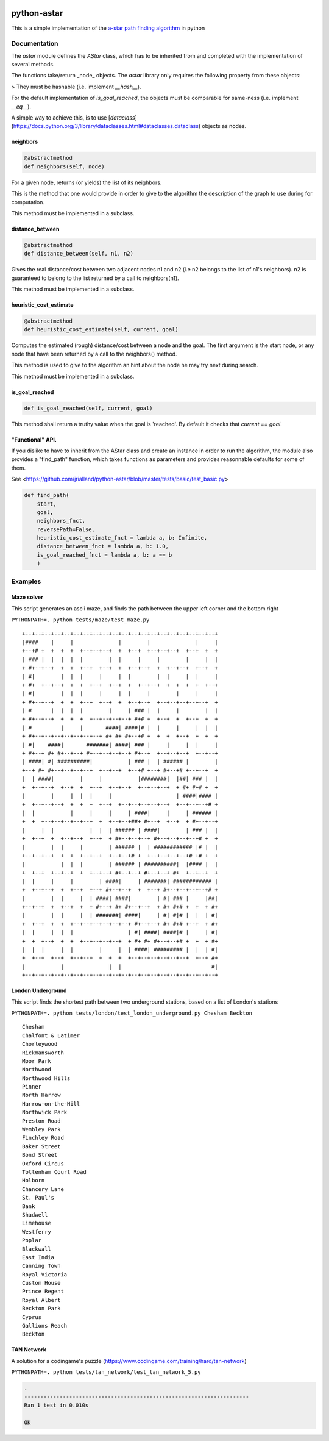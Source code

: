 .. image:: https://badge.fury.io/py/astar.svg
    :target: https://badge.fury.io/py/astar

.. image:: https://travis-ci.com/jrialland/python-astar.svg?branch=master
    :target: https://travis-ci.com/jrialland/python-astar

.. image:: https://coveralls.io/repos/github/jrialland/python-astar/badge.svg?branch=master
    :target: https://coveralls.io/github/jrialland/python-astar?branch=master

.. image:: https://img.shields.io/github/stars/jrialland/python-astar
    :target: https://github.com/jrialland/python-astar

.. image:: https://img.shields.io/github/forks/jrialland/python-astar
    :target: https://github.com/jrialland/python-astar

python-astar
============

This is a simple implementation of the `a-star path finding
algorithm <https://en.wikipedia.org/wiki/A*_search_algorithm>`__ in
python

Documentation
-------------

The `astar` module defines the `AStar` class, which has to be inherited from
and completed with the implementation of several methods.

The functions take/return _node_ objects.
The `astar` library only requires the following property from these objects:

> They must be hashable (i.e. implement `__hash__`).

For the default implementation of `is_goal_reached`, the objects must be
comparable for same-ness (i.e. implement `__eq__`).

A simple way to achieve this, is to use
[`dataclass`](https://docs.python.org/3/library/dataclasses.html#dataclasses.dataclass)
objects as nodes.


neighbors
~~~~~~~~~

.. code:: py

    @abstractmethod
    def neighbors(self, node)

For a given node, returns (or yields) the list of its neighbors.

This is the method that one would provide in order to give to the
algorithm the description of the graph to use during for computation.

This method must be implemented in a subclass.

distance\_between
~~~~~~~~~~~~~~~~~

.. code:: py

    @abstractmethod
    def distance_between(self, n1, n2)

Gives the real distance/cost between two adjacent nodes n1 and n2 (i.e
n2 belongs to the list of n1's neighbors). n2 is guaranteed to belong to
the list returned by a call to neighbors(n1).

This method must be implemented in a subclass.

heuristic\_cost\_estimate
~~~~~~~~~~~~~~~~~~~~~~~~~

.. code:: py

    @abstractmethod
    def heuristic_cost_estimate(self, current, goal)

Computes the estimated (rough) distance/cost between a node and the
goal. The first argument is the start node, or any node that have been
returned by a call to the neighbors() method.

This method is used to give to the algorithm an hint about the node he
may try next during search.

This method must be implemented in a subclass.

is\_goal\_reached
~~~~~~~~~~~~~~~~~

.. code:: py


    def is_goal_reached(self, current, goal)

This method shall return a truthy value when the goal is 'reached'. By
default it checks that `current == goal`.


"Functional" API.
~~~~~~~~~~~~~~~~~

If you dislike to have to inherit from the AStar class and create an instance in order to run the algorithm, the module also provides a "find_path" function, which takes functions as parameters and provides reasonnable defaults for some of them.

See <https://github.com/jrialland/python-astar/blob/master/tests/basic/test_basic.py>

.. code:: py

    def find_path(
    	start,
    	goal,
    	neighbors_fnct,
    	reversePath=False,
    	heuristic_cost_estimate_fnct = lambda a, b: Infinite,
    	distance_between_fnct = lambda a, b: 1.0,
    	is_goal_reached_fnct = lambda a, b: a == b
    	)

Examples
--------

Maze solver
~~~~~~~~~~~

This script generates an ascii maze, and finds the path between the upper left corner and the bottom right

``PYTHONPATH=. python tests/maze/test_maze.py``

::

    +--+--+--+--+--+--+--+--+--+--+--+--+--+--+--+--+--+--+--+--+
    |####    |     |              |        |              |     |
    +--+# +  +  +  +  +--+--+--+  +  +--+  +--+--+--+  +--+  +  +
    | ### |  |  |  |  |        |  |     |     |        |     |  |
    + #+--+--+  +  +  +--+  +--+  +  +--+--+  +  +--+--+  +--+  +
    | #|        |  |  |     |     |  |        |  |     |  |     |
    + #+  +--+--+  +  +  +--+  +--+  +  +--+--+  +  +  +  +  +--+
    | #|        |  |  |     |     |  |     |        |     |     |
    + #+--+--+  +  +  +--+  +--+  +  +--+--+  +--+--+--+--+--+  +
    | #      |  |  |  |        |     | ### |  |     |        |  |
    + #+--+--+  +  +  +  +--+--+--+--+ #+# +  +--+  +  +--+  +  +
    | #         |     |       ####| ####|# |  |     |     |  |  |
    + #+--+--+--+--+--+--+--+ #+ #+ #+--+# +  +  +  +--+  +  +  +
    | #|    ####|       #######| ####| ### |     |     |  |     |
    + #+--+ #+ #+--+--+ #+--+--+--+--+ #+--+  +--+--+--+  +--+--+
    | ####| #| ##########|           | ### |  | ###### |        |
    +--+ #+ #+--+--+--+--+  +--+--+  +--+# +--+ #+--+# +--+--+  +
    |  | ####|        |     |           |########|  |##| ### |  |
    +  +--+--+  +--+  +  +--+  +--+--+  +--+--+--+  + #+ #+# +  +
    |        |     |  |  |     |                    | ####|#### |
    +  +--+--+--+  +  +  +  +--+  +--+--+--+--+--+  +--+--+--+# +
    |  |           |     |     |     | ####|     |     | ###### |
    +  +  +--+--+--+--+--+  +  +--+--+##+ #+--+  +--+  + #+--+--+
    |     |  |           |  |  | ###### | ####|        | ### |  |
    +  +--+  +  +--+--+  +--+  + #+--+--+--+ #+--+--+--+--+# +  +
    |        |  |     |        | ###### |  | ############ |# |  |
    +--+--+--+  +  +  +--+--+  +--+--+# +  +--+--+--+--+# +# +  +
    |           |  |  |        | ###### | ##########|  |#### |  |
    +  +--+  +--+--+  +  +--+--+ #+--+--+ #+--+--+ #+  +--+--+  +
    |  |     |     |        | ####|     | #######| ############ |
    +  +--+--+  +  +--+  +--+ #+--+--+  +  +--+ #+--+--+--+--+# +
    |        |  |     |  | ####| ####|        | #| ### |     |##|
    +--+--+  +  +--+  +  + #+--+ #+ #+--+--+  + #+ #+# +  +  + #+
    |        |  |     |  | #######| ####|     | #| #|# |  |  | #|
    +  +--+  +  +  +--+--+--+--+--+--+ #+--+--+ #+ #+# +--+  + #+
    |  |     |  |  |                 | #| ####| ####|# |     | #|
    +  +  +--+  +  +  +--+--+--+--+  + #+ #+ #+--+--+# +  +  + #+
    |  |  |     |  |        |     |  | ####| ######### |  |  | #|
    +  +--+  +--+  +--+--+  +  +  +  +--+--+--+--+--+--+  +--+ #+
    |           |              |  |                            #|
    +--+--+--+--+--+--+--+--+--+--+--+--+--+--+--+--+--+--+--+--+
    
   
London Underground
~~~~~~~~~~~~~~~~~~

This script finds the shortest path between two underground stations, based on a list of London's stations

``PYTHONPATH=. python tests/london/test_london_underground.py Chesham Beckton``

::

    Chesham
    Chalfont & Latimer
    Chorleywood
    Rickmansworth
    Moor Park
    Northwood
    Northwood Hills
    Pinner
    North Harrow
    Harrow-on-the-Hill
    Northwick Park
    Preston Road
    Wembley Park
    Finchley Road
    Baker Street
    Bond Street
    Oxford Circus
    Tottenham Court Road
    Holborn
    Chancery Lane
    St. Paul's
    Bank
    Shadwell
    Limehouse
    Westferry
    Poplar
    Blackwall
    East India
    Canning Town
    Royal Victoria
    Custom House
    Prince Regent
    Royal Albert
    Beckton Park
    Cyprus
    Gallions Reach
    Beckton


TAN Network
~~~~~~~~~~~

A solution for a codingame's puzzle (https://www.codingame.com/training/hard/tan-network)

``PYTHONPATH=. python tests/tan_network/test_tan_network_5.py``

.. code:: sh

    .
    ----------------------------------------------------------------------
    Ran 1 test in 0.010s

    OK


